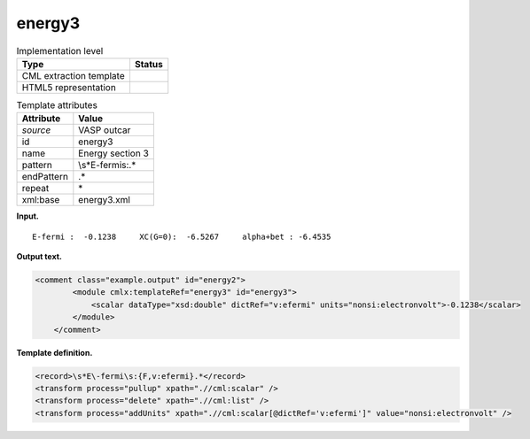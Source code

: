 .. _energy3-d3e37788:

energy3
=======

.. table:: Implementation level

   +-----------------------------------+-----------------------------------+
   | Type                              | Status                            |
   +===================================+===================================+
   | CML extraction template           | |image0|                          |
   +-----------------------------------+-----------------------------------+
   | HTML5 representation              | |image1|                          |
   +-----------------------------------+-----------------------------------+

.. table:: Template attributes

   +-----------------------------------+-----------------------------------+
   | Attribute                         | Value                             |
   +===================================+===================================+
   | *source*                          | VASP outcar                       |
   +-----------------------------------+-----------------------------------+
   | id                                | energy3                           |
   +-----------------------------------+-----------------------------------+
   | name                              | Energy section 3                  |
   +-----------------------------------+-----------------------------------+
   | pattern                           | \\s*E-fermi\s:.\*                 |
   +-----------------------------------+-----------------------------------+
   | endPattern                        | .\*                               |
   +-----------------------------------+-----------------------------------+
   | repeat                            | \*                                |
   +-----------------------------------+-----------------------------------+
   | xml:base                          | energy3.xml                       |
   +-----------------------------------+-----------------------------------+

**Input.**

::

    E-fermi :  -0.1238     XC(G=0):  -6.5267     alpha+bet : -6.4535       
       

**Output text.**

.. code:: xml

   <comment class="example.output" id="energy2">
           <module cmlx:templateRef="energy3" id="energy3">
               <scalar dataType="xsd:double" dictRef="v:efermi" units="nonsi:electronvolt">-0.1238</scalar>
           </module> 
       </comment>

**Template definition.**

.. code:: xml

   <record>\s*E\-fermi\s:{F,v:efermi}.*</record>
   <transform process="pullup" xpath=".//cml:scalar" />
   <transform process="delete" xpath=".//cml:list" />
   <transform process="addUnits" xpath=".//cml:scalar[@dictRef='v:efermi']" value="nonsi:electronvolt" />

.. |image0| image:: ../../imgs/Total.png
.. |image1| image:: ../../imgs/Partial.png
